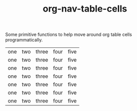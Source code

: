 #+TITLE: org-nav-table-cells

Some primitive functions to help move around org table cells programmatically.

| one | two | three | four | five |
| one | two | three | four | five |
| one | two | three | four | five |
| one | two | three | four | five |
| one | two | three | four | five |
| one | two | three | four | five |
| one | two | three | four | five |

